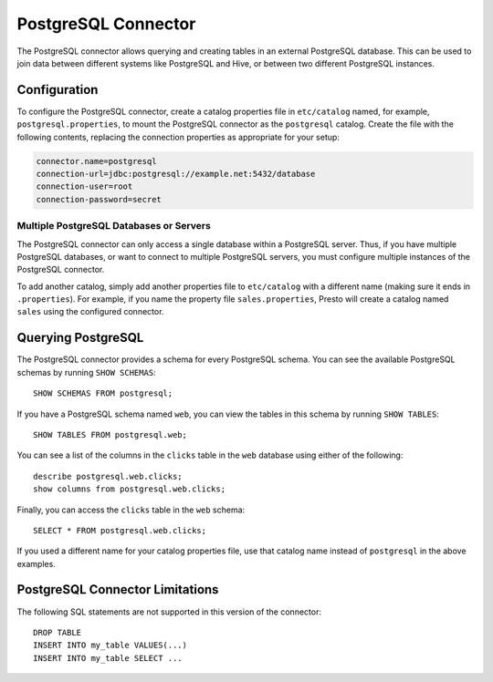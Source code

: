 ====================
PostgreSQL Connector
====================

The PostgreSQL connector allows querying and creating tables in an
external PostgreSQL database. This can be used to join data between
different systems like PostgreSQL and Hive, or between two different
PostgreSQL instances.

Configuration
-------------

To configure the PostgreSQL connector, create a catalog properties file
in ``etc/catalog`` named, for example, ``postgresql.properties``, to
mount the PostgreSQL connector as the ``postgresql`` catalog.
Create the file with the following contents, replacing the
connection properties as appropriate for your setup:

.. code-block:: none

    connector.name=postgresql
    connection-url=jdbc:postgresql://example.net:5432/database
    connection-user=root
    connection-password=secret

Multiple PostgreSQL Databases or Servers
^^^^^^^^^^^^^^^^^^^^^^^^^^^^^^^^^^^^^^^^

The PostgreSQL connector can only access a single database within
a PostgreSQL server. Thus, if you have multiple PostgreSQL databases,
or want to connect to multiple PostgreSQL servers, you must configure
multiple instances of the PostgreSQL connector.

To add another catalog, simply add another properties file to ``etc/catalog``
with a different name (making sure it ends in ``.properties``). For example,
if you name the property file ``sales.properties``, Presto will create a
catalog named ``sales`` using the configured connector.

Querying PostgreSQL
-------------------

The PostgreSQL connector provides a schema for every PostgreSQL schema.
You can see the available PostgreSQL schemas by running ``SHOW SCHEMAS``::

    SHOW SCHEMAS FROM postgresql;

If you have a PostgreSQL schema named ``web``, you can view the tables
in this schema by running ``SHOW TABLES``::

    SHOW TABLES FROM postgresql.web;

You can see a list of the columns in the ``clicks`` table in the ``web`` database using either of the following::

    describe postgresql.web.clicks;
    show columns from postgresql.web.clicks;

Finally, you can access the ``clicks`` table in the ``web`` schema::

    SELECT * FROM postgresql.web.clicks;

If you used a different name for your catalog properties file, use
that catalog name instead of ``postgresql`` in the above examples.

PostgreSQL Connector Limitations
--------------------------------

The following SQL statements are not supported in this version of the connector::

    DROP TABLE
    INSERT INTO my_table VALUES(...)
    INSERT INTO my_table SELECT ...

